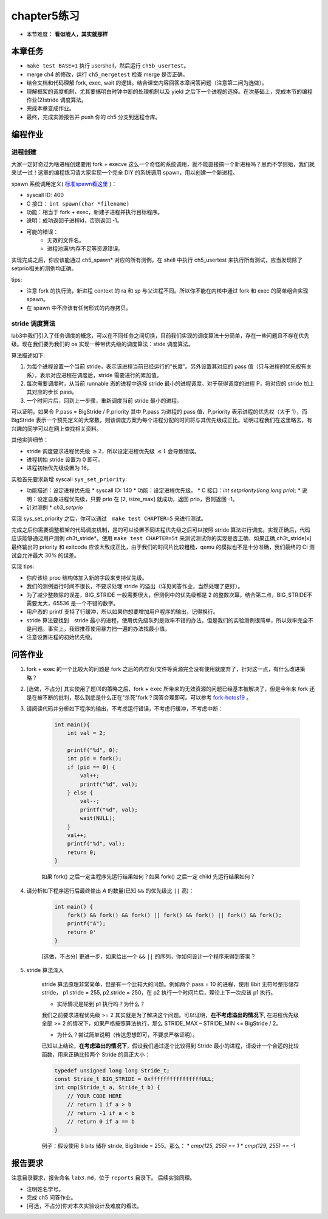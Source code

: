 chapter5练习
==============================================

- 本节难度： **看似唬人，其实就那样** 

本章任务
----------------------------------------
- ``make test BASE=1`` 执行 usershell，然后运行 ``ch5b_usertest``。
- merge ch4 的修改，运行 ``ch5_mergetest`` 检查 merge 是否正确。
- 结合文档和代码理解 fork, exec, wait 的逻辑。结合课堂内容回答本章问答问题（注意第二问为选做）。
- 理解框架的调度机制，尤其要搞明白时钟中断的处理机制以及 yield 之后下一个进程的选择。在次基础上，完成本节的编程作业(2)stride 调度算法。
- 完成本章变成作业。
- 最终，完成实验报告并 push 你的 ch5 分支到远程仓库。
  
编程作业
---------------------------------------------

进程创建
+++++++++++++++++++++++++++++++++++++++++++++

大家一定好奇过为啥进程创建要用 fork + execve 这么一个奇怪的系统调用，就不能直接搞一个新进程吗？思而不学则殆，我们就来试一试！这章的编程练习请大家实现一个完全 DIY 的系统调用 spawn，用以创建一个新进程。

spawn 系统调用定义( `标准spawn看这里 <https://man7.org/linux/man-pages/man3/posix_spawn.3.html>`_ )：

- syscall ID: 400
- C 接口： ``int spawn(char *filename)`` 
- 功能：相当于 fork + exec，新建子进程并执行目标程序。 
- 说明：成功返回子进程id，否则返回 -1。  
- 可能的错误： 
    - 无效的文件名。
    - 进程池满/内存不足等资源错误。  

实现完成之后，你应该能通过 ch5_spawn* 对应的所有测例，在 shell 中执行 ch5_usertest 来执行所有测试，应当发现除了setprio相关的测例均正确。

tips:

- 注意 fork 的执行流，新进程 context 的 ra 和 sp 与父进程不同。所以你不能在内核中通过 fork 和 exec 的简单组合实现 spawn。 
- 在 spawn 中不应该有任何形式的内存拷贝。

stride 调度算法
+++++++++++++++++++++++++++++++++++++++++

lab3中我们引入了任务调度的概念，可以在不同任务之间切换，目前我们实现的调度算法十分简单，存在一些问题且不存在优先级。现在我们要为我们的 os 实现一种带优先级的调度算法：stide 调度算法。

算法描述如下:

(1) 为每个进程设置一个当前 stride，表示该进程当前已经运行的“长度”。另外设置其对应的 pass 值（只与进程的优先权有关系），表示对应进程在调度后，stride 需要进行的累加值。

(2) 每次需要调度时，从当前 runnable 态的进程中选择 stride 最小的进程调度。对于获得调度的进程 P，将对应的 stride 加上其对应的步长 pass。

(3) 一个时间片后，回到上一步骤，重新调度当前 stride 最小的进程。

可以证明，如果令 P.pass = BigStride / P.priority 其中 P.pass 为进程的 pass 值，P.priority 表示进程的优先权（大于 1），而 BigStride 表示一个预先定义的大常数，则该调度方案为每个进程分配的时间将与其优先级成正比。证明过程我们在这里略去，有兴趣的同学可以在网上查找相关资料。

其他实验细节：

- stride 调度要求进程优先级 :math:`\geq 2`，所以设定进程优先级 :math:`\leq 1` 会导致错误。
- 进程初始 stride 设置为 0 即可。
- 进程初始优先级设置为 16。

实验首先要求新增 syscall ``sys_set_priority``:

* 功能描述：设定进程优先级
  * syscall ID: 140
  * 功能：设定进程优先级。
  * C 接口：`int setpriority(long long prio);`
  * 说明：设定自身进程优先级，只要 prio 在 [2, isize_max] 就成功，返回 prio，否则返回 -1。
* 针对测例
  * `ch3_setprio`

实现 sys_set_priority 之后，你可以通过　``make test CHAPTER=5`` 来进行测试。

完成之后你需要调整框架的代码调度机制，是的可以设置不同进程优先级之后可以按照 stride 算法进行调度。实现正确后，代码应该能够通过用户测例 ch3t_stride*。使用 ``make test CHAPTER=5t`` 来测试测试你的实现是否正确，如果正确,ch3t_stride[x] 最终输出的 priority 和 exitcode 应该大致成正比，由于我们的时间片比较粗糙，qemu 的模拟也不是十分准确，我们最终的 CI 测试会允许最大 30% 的误差。 

实现 tips:

- 你应该给 proc 结构体加入新的字段来支持优先级。
- 我们的测例运行时间不很长，不要求处理 stride 的溢出（详见问答作业，当然处理了更好）。
- 为了减少整数除的误差，BIG_STRIDE 一般需要很大，但测例中的优先级都是 2 的整数次幂，结合第二点，BIG_STRIDE不需要太大，65536 是一个不错的数字。
- 用户态的 printf 支持了行缓冲，所以如果你想要增加用户程序的输出，记得换行。
- stride 算法要找到　stride 最小的进程，使用优先级队列是效率不错的办法，但是我们的实验测例很简单，所以效率完全不是问题。事实上，我很推荐使用暴力扫一遍的办法找最小值。
- 注意设置进程的初始优先级。


问答作业
--------------------------------------------

1. fork + exec 的一个比较大的问题是 fork 之后的内存页/文件等资源完全没有使用就废弃了，针对这一点，有什么改进策略？

2. [选做，不占分] 其实使用了题(1)的策略之后，fork + exec 所带来的无效资源的问题已经基本被解决了，但是今年来 fork 还是在被不断的批判，那么到底是什么正在"杀死"fork？回答合理即可。可以参考 `fork-hotos19 <https://www.microsoft.com/en-us/research/uploads/prod/2019/04/fork-hotos19.pdf>`_ 。

3. 请阅读代码并分析如下程序的输出，不考虑运行错误，不考虑行缓冲，不考虑中断：
    
    .. code-block:: c 

        int main(){
            int val = 2;
            
            printf("%d", 0);
            int pid = fork();
            if (pid == 0) {
                val++;
                printf("%d", val);
            } else {
                val--;
                printf("%d", val);
                wait(NULL);
            }
            val++;
            printf("%d", val);
            return 0;
        } 


    如果 fork() 之后一定主程序先运行结果如何？如果 fork() 之后一定 child 先运行结果如何？


4. 请分析如下程序运行后最终输出 `A` 的数量(已知 ``&&`` 的优先级比 ``||`` 高)：

    .. code-block:: c 

        int main() {
            fork() && fork() && fork() || fork() && fork() || fork() && fork();
            printf("A");
            return 0' 
        }

    [选做，不占分] 更进一步，如果给出一个 ``&&`` ``||`` 的序列，你如何设计一个程序来得到答案？

5. stride 算法深入

    stride 算法原理非常简单，但是有一个比较大的问题。例如两个 pass = 10 的进程，使用 8bit 无符号整形储存 stride， p1.stride = 255, p2.stride = 250，在 p2 执行一个时间片后，理论上下一次应该 p1 执行。

    - 实际情况是轮到 p1 执行吗？为什么？

    我们之前要求进程优先级 >= 2 其实就是为了解决这个问题。可以证明，**在不考虑溢出的情况下**, 在进程优先级全部 >= 2 的情况下，如果严格按照算法执行，那么 STRIDE_MAX – STRIDE_MIN <= BigStride / 2。

    - 为什么？尝试简单说明（传达思想即可，不要求严格证明）。
    
    已知以上结论，**在考虑溢出的情况下**，假设我们通过逐个比较得到 Stride 最小的进程，请设计一个合适的比较函数，用来正确比较两个 Stride 的真正大小：

    .. code-block:: c
    
        typedef unsigned long long Stride_t;
        const Stride_t BIG_STRIDE = 0xffffffffffffffffULL;
        int cmp(Stride_t a, Stride_t b) {
            // YOUR CODE HERE
            // return 1 if a > b
            // return -1 if a < b
            // return 0 if a == b
        }


    例子：假设使用 8 bits 储存 stride, BigStride = 255。那么：
    * `cmp(125, 255) == 1`
    * `cmp(129, 255) == -1`

报告要求
---------------------------------------

注意目录要求，报告命名 ``lab3.md``，位于 ``reports`` 目录下。 后续实验同理。

- 注明姓名学号。
- 完成 ch5 问答作业。
- [可选，不占分]你对本次实验设计及难度的看法。
